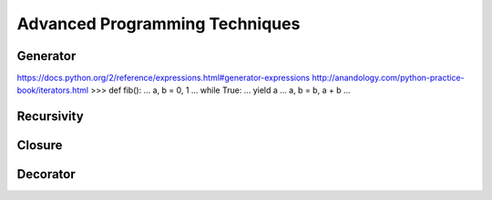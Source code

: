 .. _Advanced Programming Techniques:

*******************************
Advanced Programming Techniques
*******************************


Generator
=========
https://docs.python.org/2/reference/expressions.html#generator-expressions
http://anandology.com/python-practice-book/iterators.html
>>> def fib():
...     a, b = 0, 1
...     while True:
...         yield a
...         a, b = b, a + b
... 

Recursivity
===========

Closure
=======


Decorator
=========
